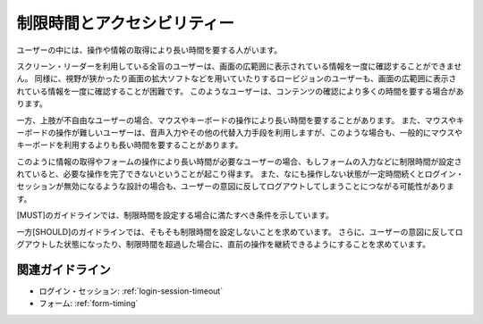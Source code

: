 .. _exp-timing:

制限時間とアクセシビリティー
--------------------------------

ユーザーの中には、操作や情報の取得により長い時間を要する人がいます。

スクリーン・リーダーを利用している全盲のユーザーは、画面の広範囲に表示されている情報を一度に確認することができません。
同様に、視野が狭かったり画面の拡大ソフトなどを用いていたりするロービジョンのユーザーも、画面の広範囲に表示されている情報を一度に確認することが困難です。
このようなユーザーは、コンテンツの確認により多くの時間を要する場合があります。

一方、上肢が不自由なユーザーの場合、マウスやキーボードの操作により長い時間を要することがあります。
また、マウスやキーボードの操作が難しいユーザーは、音声入力やその他の代替入力手段を利用しますが、このような場合も、一般的にマウスやキーボードを利用するよりも長い時間を要することがあります。

このように情報の取得やフォームの操作により長い時間が必要なユーザーの場合、もしフォームの入力などに制限時間が設定されていると、必要な操作を完了できないということが起こり得ます。
また、なにも操作しない状態が一定時間続くとログイン・セッションが無効になるような設計の場合も、ユーザーの意図に反してログアウトしてしまうことにつながる可能性があります。

[MUST]のガイドラインでは、制限時間を設定する場合に満たすべき条件を示しています。

一方[SHOULD]のガイドラインでは、そもそも制限時間を設定しないことを求めています。
さらに、ユーザーの意図に反してログアウトした状態になったり、制限時間を超過した場合に、直前の操作を継続できるようにすることを求めています。

関連ガイドライン
~~~~~~~~~~~~~~~~

*  ログイン・セッション: :ref:`login-session-timeout`
*  フォーム: :ref:`form-timing`
